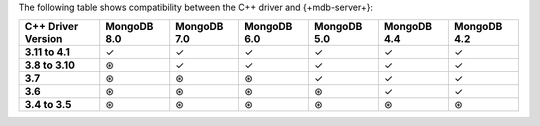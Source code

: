 The following table shows compatibility between the C++ driver and {+mdb-server+}:

.. list-table::
   :header-rows: 1
   :stub-columns: 1
   :class: compatibility-large

   * - C++ Driver Version
     - MongoDB 8.0
     - MongoDB 7.0
     - MongoDB 6.0
     - MongoDB 5.0
     - MongoDB 4.4
     - MongoDB 4.2

   * - 3.11 to 4.1
     - ✓
     - ✓
     - ✓
     - ✓
     - ✓
     - ✓

   * - 3.8 to 3.10
     - ⊛
     - ✓
     - ✓
     - ✓
     - ✓
     - ✓

   * - 3.7
     - ⊛
     - ⊛
     - ⊛
     - ✓
     - ✓
     - ✓

   * - 3.6
     - ⊛
     - ⊛
     - ⊛
     - ⊛
     - ✓
     - ✓

   * - 3.4 to 3.5
     - ⊛
     - ⊛
     - ⊛
     - ⊛
     - ⊛
     - ⊛